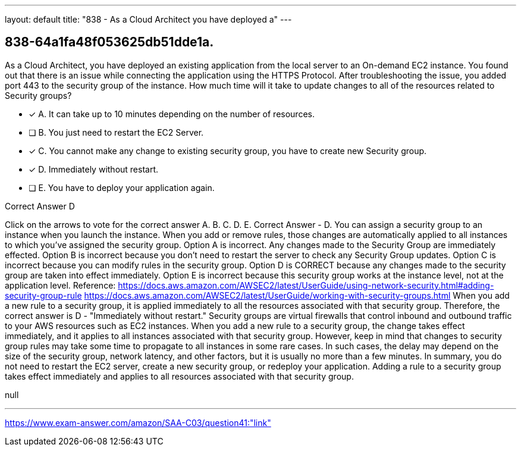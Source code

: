 ---
layout: default 
title: "838 - As a Cloud Architect you have deployed a"
---


[.question]
== 838-64a1fa48f053625db51dde1a.


****

[.query]
--
As a Cloud Architect, you have deployed an existing application from the local server to an On-demand EC2 instance.
You found out that there is an issue while connecting the application using the HTTPS Protocol.
After troubleshooting the issue, you added port 443 to the security group of the instance.
How much time will it take to update changes to all of the resources related to Security groups?


--

[.list]
--
* [*] A. It can take up to 10 minutes depending on the number of resources.
* [ ] B. You just need to restart the EC2 Server.
* [*] C. You cannot make any change to existing security group, you have to create new Security group.
* [*] D. Immediately without restart.
* [ ] E. You have to deploy your application again.

--
****

[.answer]
Correct Answer  D

[.explanation]
--
Click on the arrows to vote for the correct answer
A.
B.
C.
D.
E.
Correct Answer - D.
You can assign a security group to an instance when you launch the instance.
When you add or remove rules, those changes are automatically applied to all instances to which you've assigned the security group.
Option A is incorrect.
Any changes made to the Security Group are immediately effected.
Option B is incorrect because you don't need to restart the server to check any Security Group updates.
Option C is incorrect because you can modify rules in the security group.
Option D is CORRECT because any changes made to the security group are taken into effect immediately.
Option E is incorrect because this security group works at the instance level, not at the application level.
Reference:
https://docs.aws.amazon.com/AWSEC2/latest/UserGuide/using-network-security.html#adding-security-group-rule https://docs.aws.amazon.com/AWSEC2/latest/UserGuide/working-with-security-groups.html
When you add a new rule to a security group, it is applied immediately to all the resources associated with that security group. Therefore, the correct answer is D - "Immediately without restart."
Security groups are virtual firewalls that control inbound and outbound traffic to your AWS resources such as EC2 instances. When you add a new rule to a security group, the change takes effect immediately, and it applies to all instances associated with that security group.
However, keep in mind that changes to security group rules may take some time to propagate to all instances in some rare cases. In such cases, the delay may depend on the size of the security group, network latency, and other factors, but it is usually no more than a few minutes.
In summary, you do not need to restart the EC2 server, create a new security group, or redeploy your application. Adding a rule to a security group takes effect immediately and applies to all resources associated with that security group.
--

[.ka]
null

'''



https://www.exam-answer.com/amazon/SAA-C03/question41:"link"


